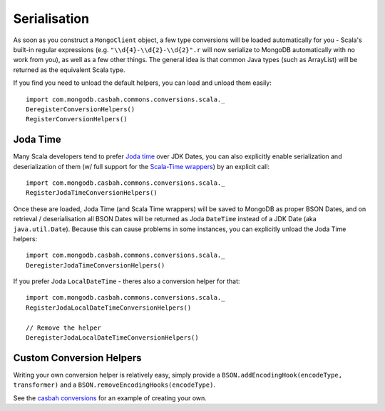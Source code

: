 =============
Serialisation
=============
.. highlight:: scala

As soon as you construct a ``MongoClient`` object, a few type conversions will
be loaded automatically for you - Scala's built-in regular expressions
(e.g. ``"\\d{4}-\\d{2}-\\d{2}".r`` will now serialize to MongoDB automatically
with no work from you), as well as a few other things.  The general idea is that
common Java types (such as ArrayList) will be returned as the equivalent Scala
type.

If you find you need to unload the default helpers, you can load and unload
them easily::

    import com.mongodb.casbah.commons.conversions.scala._
    DeregisterConversionHelpers()
    RegisterConversionHelpers()

Joda Time
---------

Many Scala developers tend to prefer `Joda time
<http://joda-time.sourceforge.net/>`_ over JDK Dates, you can also explicitly
enable serialization and deserialization of them (w/ full support for the
`Scala-Time wrappers <https://github.com/nscala-time/nscala-time>`_) by an
explicit call::

    import com.mongodb.casbah.commons.conversions.scala._
    RegisterJodaTimeConversionHelpers()

Once these are loaded, Joda Time (and Scala Time wrappers) will be saved to
MongoDB as proper BSON Dates, and on retrieval / deserialisation all BSON Dates
will be returned as Joda ``DateTime`` instead of a JDK Date (aka
``java.util.Date``).  Because this can cause problems in some instances, you can
explicitly unload the Joda Time helpers::

    import com.mongodb.casbah.commons.conversions.scala._
    DeregisterJodaTimeConversionHelpers()

If you prefer Joda ``LocalDateTime`` - theres also a conversion helper for that::

    import com.mongodb.casbah.commons.conversions.scala._
    RegisterJodaLocalDateTimeConversionHelpers()

    // Remove the helper
    DeregisterJodaLocalDateTimeConversionHelpers()

Custom Conversion Helpers
-------------------------

Writing your own conversion helper is relatively easy, simply provide a
``BSON.addEncodingHook(encodeType, transformer)`` and a
``BSON.removeEncodingHooks(encodeType)``.

See the `casbah conversions <https://github.com/mongodb/casbah/blob/master/casbah-commons/src/main/scala/conversions/ScalaConversions.scala>`_
for an example of creating your own.